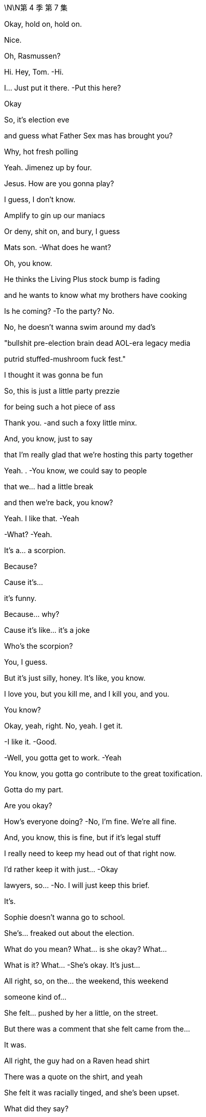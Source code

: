 \N\N第 4 季  第 7 集

Okay, hold on, hold on.

Nice.

Oh, Rasmussen?

Hi. Hey, Tom.   -Hi.

I... Just put it there.   -Put this here?

Okay

So, it's election eve

and guess what Father Sex mas has brought you?

Why, hot fresh polling

Yeah. Jimenez up by four.

Jesus. How are you gonna play?

I guess, I don't know.

Amplify to gin up our maniacs

Or deny, shit on, and bury, I guess

Mats son.   -What does he want?

Oh, you know.

He thinks the Living Plus stock bump is fading

and he wants to know what my brothers have cooking

Is he coming?   -To the party? No.

No, he doesn't wanna swim around my dad's

"bullshit pre-election brain dead AOL-era legacy media

putrid stuffed-mushroom fuck fest."

I thought it was gonna be fun

So, this is just a little party prezzie

for being such a hot piece of ass

Thank you.   -and such a foxy little minx.

And, you know, just to say

that I'm really glad that we're hosting this party together

Yeah. .   -You know, we could say to people

that we... had a little break

and then we're back, you know?

Yeah. I like that.   -Yeah

-What?   -Yeah.

It's a... a scorpion.

Because?

Cause it's...

it's funny.

Because... why?

Cause it's like... it's a joke

Who's the scorpion?

You, I guess.

But it's just silly, honey. It's like, you know.

I love you, but you kill me, and I kill you, and you.

You know?

Okay, yeah, right. No, yeah. I get it.

-I like it.   -Good.

-Well, you gotta get to work.   -Yeah

You know, you gotta go contribute to the great toxification.

Gotta do my part.

Are you okay?

How's everyone doing?   -No, I'm fine. We're all fine.

And, you know, this is fine, but if it's legal stuff

I really need to keep my head out of that right now.

I'd rather keep it with just...  -Okay

Iawyers, so...   -No. I wilI just keep this brief.

It's.

Sophie doesn't wanna go to school.

She's... freaked out about the election.

What do you mean? What... is she okay? What...

What is it? What...   -She's okay. It's just...

All right, so, on the... the weekend, this weekend

someone kind of...

She felt... pushed by her a little, on the street.

But there was a comment that she felt came from the...

It was.

All right, the guy had on a Raven head shirt

There was a quote on the shirt, and yeah

She felt it was racially tinged, and she's been upset.

What did they say?

I don't know.

And now, at school

some kids have started this whole anti-ATN thing

which is actually very supportive

but, you know, it's...

complex for her?

Who was with her?

Why... Why was she out on the street?

Sixth near MOMA?   -Did you just ask me

-why she was on the street?   -Yeah, I mean, someone.

You're telling me someone pushed our daughter

or whatever.   -Pushed by her

She was with her friends.   -Like, where were you?

Where was I?   -Yeah

-Are you fucking serious?   -I'm not blaming you.

I'm just... I'm trying to get all the information

before I make a decision on our course of action

You need Tomake a decision -And, so, yeah

-if you're gonna call your...   -Where were you?

I was raising our daughter

-while you were fucking running -Oh, yeah

-a racist news organization.   -Yeah... Great

-Fuck you. Come on...   -Oh, fuck me?

How fucking dare you interrogate me?

On how I parent?   -Obviously, I feel bad.

Obviously, I will do anything

to protect her, anything,   -Okay, you know what?

Okay. I'm gonna just end.

We'll cope.

And I don't know, just may be call your fucking daughter

Well, obviously. Jesus, Rava. Jesus

What kind of parent do you think I am?

You know, yoUhave no idea the things I'm doing

the things I'm working on.

Six continents, okay?

I'm breaking my back, and it's all for them.

Okay? Tomake the world safe.

Yeah, great. Dig on that

Dig to heck on that. Dig

Yeah, no, we... we love the deal

We just have to make sure we know everything

on Mats son and GoJo.

I mean, there's due diligence

but this is, you know, un due diligence.

Extra diligence, okay?

Okay. great. And get that dirt on Mats son.

Anything could be useful

Apparently, insignificant details could be very useful Tome,

to us.

What? No.

You're a fucking deputy rat fucker.

Don't object to being a rat fucker, Tomas

It's unbecoming.

How you doing?   -Hey, honey

Kiss?

-Good to see you,   -Good to see you.

Hi.   -Hey. How you doing?

-Good.   -Yeah.

I just came from seeing Pop

Again?

-Yeah.   -Well, any... change?

Looking good

Woke up on the right side of the coffin today, boy.

What? I like to go. You should go.

Yeah? And do what?

Sit there like I'm feeding the ducks?

Can I... Thank you for ignoring me.

The weird thing, honestly, is.

how much he's not there

I find that consoling.

Well, here he is.

-Kendall Plus.   -Hey, hey. Morning.

Good morning. Sorry I'm late.   -Hey.

The man who's gonna lead us to eternal life.

Right.   -Way star Jesus.

Have you seen the polling today?

Okay, that's why you're all perky.

Very exciting, I'm sure your Red Guards are all, you know

ready to come round up the thought criminals

and turn police stations into cuddle puddles

The exciting part isn't the top line.

In Alaska, I'm exploding

Four, five, six percent.

Right, guys, can we do this?

I just, I have a lot going on today

-Sure.   -Very well.

I hereby convene this funeral management committee.

I've sent the materials

and I assume you've familiarized yourselves

Because I'm concerned.

We're saying yes to all Marcia's wishes

then all your ideas, Pop's requirements

Danger the funeral could turn into a three-day grief-a-thon.

-Yeah, just fuck Marcia.   -Seconded.

Great.   -Carried.

Nevertheless, we really want a tight 90.

And the central question is...

who's gonna speak?

Oh, what, in front of the most powerful, political, cultural

business interests in the world?

I mean, I'm easy

Right? I could speak about Dad.

On what? Your usual malign influence material?

I could do it.

I think if any one of us actually wants to do it

do the big number, then we should just say

because, probably, no one minds, right?

No? Yeah.

Okay, will yoUhave a think?

I'm jumping on the digital battle bus.

Tailgate party, we nail it down, yeah?

Okay. Bye-bye.   -Sure.

All right. Good luck.   -Bye.

Right.

So, Shiv, on the...

One thing from us, on the tailgate

we were actually wondering about us politically inviting Nate

-Nate Sofrelli?   -Nate.

Okay.

Tom and I kind of had hoped that.

Why?

Because it went so well in LA

You know, hats off to the Greatest Showman here.

And apologies on the old wibble wobble

and all due congratulations, but...

Okay, so you wanna make sure we have a plan B

in case we can't chase Mats son out of town on price.

Exactly, and we think that's regulatory.

-We go hard regulatory.   -Yeah

DO J, FTC, FCC, EU.

-No?   --I mean... I...

I think they might just stop it

Yeah.   -But... but even just the threat

creates a ton more risk for Matsson,

kicks the deal down the line, right?

And Nate, he's...

Right? He's across competition

and he's tight with the Jimenez folks on that, so.

Can we get him down?

So we can sell it on a real level without lobbyists and all the...

Due process?

That stuff.   -Yeah.

Yeah, sure. Fine.

Good? Okay.   -Fine.

-All right, see you tonight.   -See you tonight

Beat you to it.

Good, yeah?   -Yeah, good

I think so. What else?

How are you feeling about the, you know, blowback

from, you know, the firing?

The bloodlust?

Do you wanna throw Hugo at that?

Fuck it, let's own it.

Hey, Lukas. Yeah, listen.

So, they're gonna go regulatory

Yeah.

So, you need to be there tonight

No. It'll be easy. Just.

My dad invited you, so...

Yes.

There's gonna be, what.

40 thought leaders, pols, officials

who will actually decide this.

and half of them are gonna be there, okay?

So, I am telling you that you need to be there, too.

To counter.

So... hey.

There's no easy way of doing this

I've done this a couple of times this week

and sometimes, honestly, it just makes me cry.

But I wanted to offer my heartfelt appreciation to you all

and now I'm gonna hand over Tomy colleague, Gregory Hirsch

who has more information

Thank you, sir.

Good morning.

Good morning.

I'm here to inform you that Way star Roy co

has been looking at a range of different options

in order to drastically reduce costs

and a very difficult decision

to restructure the ATN operation internationally

has been taken in order to protect the future of the business

This action was only taken

after seriously considering all available options

But if you're on this call, this is confirmation

that you are part of the unlucky group

who are having their contract terminated

with immediate effect

on the grounds of staffing redundancy

and today is your final day of employment

Final day of employment.

Going forward, we intend to operate

Way star Roy co international news gathering operations

utilizing third-party contract-based arrangements."

I'm seeing some confusion in the chat.

But yes, if I have been too wordy

yes, we are letting all of you go.

Obviously, I can't take questions on this call

but this is a very sad day

And I thank you for your time today

and your service to Way star Roy co

Goodbye

Nice. Done.

So, this German one with this label

let's push this, okay?

Say it's a light, fruity red.

Now, don't say it's biodynamic, and don't say it's German.

Just say it's a light, fruity red

And yes, a little bit of fizz is normal

It's sophisticated, okay?

It's okay. What's going on? Wakey-wakey

I'm just... you know. I'm fine.

I'm tired, you know? Election eve.

-It's a lot.   -Yeah

And it turns out, I'm pre-tired

I'm tired about thinking how tired I'm gonna be

because someone isn't letting someone get a lot of sleep

Well, forgive me.

-So, we got a couple of extra names for the guest list.   -Right

Mats son is, in fact, coming now

Because?

Because Dumb and Dumber are trying to spook the deal, and.

wanna try doing regulatory shit angle

and he's gonna come and head that off, so...

Okay. Well, good. That's good for me, right?

I mean, it's my chance to dance.   -Yeah.

I could secure my spot...

-Yeah, sure.   -post Roy-poc alyse, right?

Also, to push that agenda

they wanted to invite, and I didn't feel like I had

a tactical way to say no.

They want to invite Nate.

Cause he's key on tech and trade

for Gil and Jimenez.

I'm sorry, I...

It's not...

And I am genuinely sorry. Really

Sure. Nate.   -Yeah

It'll be good to see Nate.

What do I care?

-Okay.   -It's okay.

-Thanks, honey.   -Okay

Okay, you guys ready to spread some regulatory anxieties?

Yeah, sure, spread those surveillance capitalism heebie-jeebies, yeah?

Just don't let me get stuck with the Journal op-ed ogres

Come on, they're not all

crypto fascists and right-wing nutjobs

We also have some venture capital Dems

and centrist ghouls

Dad's ideological range was wide

Should we hit it?   -Yeah, let's hit it

-Let's hit it.   -All right

Hitting it, hit it. Hey. What's up?

Not your guy's poll numbers.

Do I look tired?   -No...

Yeah, may be a little.

Oh, man.   -May be drink a coffee.

If I drink a coffee, then I won't be able to sleep later

Think, Greg.

So, anyway, listen. Mats son is coming

So, that is gonna be my focus

And you, if...

Unless you are truly aligning yourself to the dumpster brothers

you might wanna sweeten that beat, too

Oh, yeah, yeah. I'd love to... feather that bed.

But Mats son hates me, so I think I'm team Ken Ro

Up to you, Greg

Okay, I'm gonna mingle.   -Yeah, mingle up.

Thanks.

Okay, okay.

Looks like Shiv's hitting Valerie.

Have you seen Nate?

Yeah, no. But Mencken's team called

Okay. Because... the polling?

Yeah, well, their internals, even worse, so...

And they want what?

ATN to go full " We're coming to give your guns hormone therapy

All your guns are gonna be ladies "?

Well, three or four states where Connor's one percent

are throwing things

You know, could be pivotal.

And, you know, if he were to drop out

most of the support would go to them

But his team is not...

It's just... They're just refusing contact, apparently.

So, they've asked if I can convince him to drop out

I mean, I don't know

-Fuck that guy, right?   -Mencken?

I think, yeah. Victory vans, those O'Malley fucks

I think fuck him.

I guess, I mean, it's not bad for us to be tight with them

in case things swing his way, right?

Yeah, fine. I see you. All right. I'll hit the...

I'll hit the lib tards, you go help the Nazis

The Nazis. You got it

Wait. Excuse me

Thank you.

-Hey.   -Hey, Tom.

Hello, Nathaniel

Appreciate the invite

Well, I've missed you

I won't be long. A lot going on. Honestly

I won't drink too much of your wine

No, don't you worry. You gobble my grav ad lax, pal

There's plenty more where that came from.

It's light and fruity

and it's the kind of wine that separates the connoisseurs

from the weekend Malbec morons.

Keep away from this man, Nate.

Keep away from you.   -Back...

Back, foul news demon.   -No, you. You're the foul demon

Nice to see you, Len. Good one.

Asshole.

-Hey.   -I'm sorry to interrupt

Can I grab him for a second?

-Yeah.   -Okay.

-What's up?   --Yeah, just.

You know...

Yeah, yeah, kind of a biggie, actually, and a bit last-minute.

But Mencken's team called

and they wanted to know if you might be willing to...

you know, drop out.

-Of the election?   -Yes, of the election.

You are aware that the polls open in ten hours?

Yeah, so it might be too late

to physically remove your name from the ballots

But if you were to release a statement,you know

divert the Con head stream to the Mencken river?

And after all the blood and treasure I've expended

why on earth would I wanna do that?

They said for the good of the Republic

Yeah?   -Yeah.

Yeah. So... no?

No.

Well, then, I have been authorized

Tomake a follow-up offer,

which is...

How familiar are you with Mogadishu?

Mogadishu? In Somalia.

Because they are very impressed with your talents

and they think that you'd be a good fit

for an ambassadorial appointment.

A little bit car-bomb y

Hey, tell him UN.

-Okay.   -That's more my vibration, yeah?

All right.   -Yeah?

All right, I'll report back.   -Okay

All right, thanks.   -Thank you

Hey.

How're you doing? Good to see you

Hey. So, she showed. That's good

Guess you smoothed it over, right, General Franko?

No, she's incredibly angry

Okay, everybody. Everybody

Welcome, one and all

-Ken, take it away.   -Okay, thanks, Tom. Thanks, Tom

Thank you, thank you. Okay, okay

Okay, welcome, everybody. Welcome, welcome.

Welcome. All right.

Who we go t here, who we got here?

Carly Flight.

Oh, shit. The pod goddess.   -All right, all right

Everybody watch out for her.

Careful what you say

That's right. Yeah, yeah. Careful what you say

-Larry, Mary, lovely. Lovely to see you guys.   -You, too

Who else is here? Who's here?

Len. Len giveth and Len taketh away

Watch out for Len

My guy Nate Sof rell i saw the polls this morning

and moon walked here

Our best to Gil and Jimenez.

Everybody's here. It's great to see you all.

Yeah, you know, it's our first tailgate party without the big guy

Yeah. But we're still gonna live it up

As always, kettle corn over there...

will be shipped to whoever is closest to tomorrow's electoral count.

And...

Yeah, this is a tough one

But we're all gonna stay sane, and we're all gonna stay friends

Yeah?

Thanks Tomy sis for hosting

-Thank you, sis.   -Of course

But yeah, you know, we... didn't know what to do this year

You know... We watch history

We make history

And then, one day, we become it.

So, can I just.

I'd just like to ask you all for a moment of silence, if we could

In memory

Thank you. Thank you, y'all

Sorry.

It's okay. Hey, man

So, VIP in the house

Mr. Mats son, how are you? Welcome.

Thank you. Thank you, everyone. Thank you

You know, you don't get my sister's triplex in the deal, you know.

Don't get greedy

Well, you know, hey, we haven't closed yet, so...

We'll see, I guess, what happens.   -Nice, nice

Anyway, welcome.

You know, my dad... my dad loved you all

we love you all

so, let's... let's have some fun

Let the games begin

Salud.

Cheers, cheers. All right

Okay. What the fuck is he doing here?

Yeah, I don't know. Seriously, it's like... the fuck?

It's gonna blow up on the spot.   -Yeah, yeah

So, apparently, Dad invited him, actually

And he-emailed a yes, like, four minutes before walking in

-Four? Okay, well...   -Yeah

Do we just throw him out, then?   -I would love that

No, but I don't think we can afford to be seen

treating him as the enemy

I think we hang tough. Yeah?

Just stick to the plan, regulatory

You know, these assholes in here?

Our assholes

Yeah, but what's his fucking game?

Like, is he going for freak out

or is he flicking the same beans as us?

Well, how do you wanna play?

Honestly, like, he...

There's too much peanut butter between us

Can you stick close?

Yeah. Sure.

I think just guide him away from the high-value targets

refill his glass, run him in circles

tell people he's Looney Tunes behind his back.   -Easy.

Keep him from the big wigs

So, operation just, like, Nuke the Luke.

-Yeah.   -All right. Yeah, I can do that.

Okay.   -Let's do it.

Let's smash that Swede

I'm tired. It's a lot, you know.

Pre-election prep, you know

Oh, right. Yeah, I be t, I bet.

Yeah. It's a lot.

Hey, so, are you, like.

In the company, are yoUhands-on or more of an overview guy?

Interesting. I guess.

Well, let me ask you this

What would you value more highly?

Really? No.

Because I like to think that I could do both

You know, I get my hands dirty and clean noggin and, you know...

Multi-tasker.   -Okay

You're kissing my ass.

No, I'm not kissing your ass, Lukas

You're too smart, you'd spot it a mile off.

I'm about to take a shit in your husband's mouth

and I'm pretty sure he's gonna tell me

it tastes like coq a u vin

No, no, I'm not, I'm not

No, but seriously, it's a really, really nice place

-Thank you.   -Thanks. Thank you.

Who'll get to keep it in the divorce?

-Yeah, shall we hit up some people?   -Yeah, good to see you

-Talk to you later.   -All right

Yeah.

It's good to see you

Yeah, yeah. You too, Gary.

So, you need to hit Nate, Carly, Valerie first

But I have to keep an eye out for my brothers, and you just need

You've done this before, so just don't...

-You know. Don't...   -Don't what?

Don't scream "people are data " and stick my dick in the guac?

-Yeah. Sure. Don't... Yeah.   -Don't do that. Okay

Yeah, you're about to purchase one of the most prized cultural assets

and political communication channels in America

and you need to prepare the ground

because otherwise, your many fucking enemies

will portray you as some jerk-off coder from Gothenburg, okay?

I am a jerk-off coder from Gothenburg

Right, Ebba?

You remember Ebba?   -Hi, yeah.

Good to see you again.

-How are you?   -You, too.

Oh, I'm, you know... Who cares?

Who cares? Yeah. Charming

Okay, oh, well, not that you need to do anything about this now

but you should fire your lobbyists, just so you know

You need rainmakers, not weather forecasters.

Sure. It's just not really my arena.

I'm sorry. It's more Andreas.

You don't have to apologize, Ebba, it's

It's just information we're sharing, so...

It's... social anxiety

The only PR person in the world who hates talking to people

Yeah, I don't love parties, but I'm good

Whereas I love them

I do.

-Skal.   -Yep.

So, I have a number two who's moon-beamed on edibles

and a communication officer who's terrified of communicating

Oh, brilliant.

So, Mogadishu's a no-go

-Of course.   -It's a death sentence.

Frankly, we're insulted

-But...   -Are you?

I would like to roll through all the options

So, as a brother...

-what's the top option?   -Okay

Let me... Let me have a little look

I would love to get to Europe.

Can I creep up through the underbelly?

Come up through the Balkans?

Couple of senior departures, Berlin by Christmas?

They may be willing to talk Slovenia or Slovakia

Yeah, I think I'm a no on the Slos.

What about South Korea?

South Korea.

Top ten GDP

major geopolitical player

I feel like that would be tough.

North Korea.

Oh, easy, my liege

You don't know. Nobody knows. That's the point.

I could open it up like Nixon did China.

Con, they're not gonna put you anywhere with nukes

Well, that's insulting. I don't think I wanna go anywhere

-that doesn't have nukes.   -All right. Well...

How do you like Oman?

Oman?

Yeah, poor man's Saudi Arabia or rich man's Yemen.

I have to check.

See what my woman thinks about Oman

-Nice. Yep. Good.   -All right, good

Well, I... I guess, essentially, I'm a self-made guy

who came up with a really cool product that people love

I... I send you my 9.99 a month

-I'm no hater.   -Appreciate it.

But Daniel is troubled by out-of-control algos.

-You see, he is worried that you...   -Yeah.

Bleep bloop guys are gonna data-mine us all to death

Yeah. No, no, I totally get that

And in terms of all this someone's gonna pick up the assets, right?

So, who's that gonna be?

Is it gonna be, and no offense, Shiv

but the fail sons?

Really? Is that a good option?

They will do what he did, but they will do it stupider

and uglier, and less amenable

And, surprisingly, Lukas is actually pretty amenable

Amenable?   -Yes.

What about leadership at ATN ?

Well, I would definitely make some major leadership changes

-at the top at ATN , yes.   -Really?

Oh, Tom.

I can't wiggle my way in there.

He's just busy slobbering up Nate with Shiv.

They're just talking, Greg

Can you... Can you push a few more of these, and.

No, actually, put them away

so we create a kind of scarcity thing

-Hey, man.   -Hey, man

Brother.

Been a minute.

Listen, I know we have n't had a chance to talk

I'm sorry, man.

Yeah.   -He was...

What can I say? Jesus, I can't imagine.

Yeah, it's tough, but, you know

life keeps a-rollin', right?

But you, man.

You, throwing off some kingmaker vibes

Fuck yeah. How's Daniel?

Can I shoot you names?

You know, you could make a decent.

You could make a decent cabinet from my fucking poker night

Sure, yeah, yeah. The activists would love that

Look, dude, I'm just gonna give you my rap straight

Okay? Is that okay?

I think we could be really good for you guys.

Like, I'm talking major reset of the dialogue

Which I am personally invested in

But that only happens if this deal goes away

Yeah, you know, board-wise, shareholder-wise

we can't come out publicly

but the deal, you should know the deal is headed to the woodshed

GoJo has had incredible growth, he's a charismatic figure

but he's gonna get wrung out

And you know, there is really legitimate concern here.

DOJ or FTC balking at the sports overlap

the FCC over foreign ownership of broadcasts.

-He's pitching me.   -No, I'm... I'm telling you

I think maybe CFI US

might have a word to say about Mats son's, you know

extreme political positions and fucking Holocaust jokes

Sure, so... so what?

So, you guys come out for regulation pretty soon

and we give you a better ride in the first hundred days

Man, I forgot how eager you were to get laid at a party

Let me check in.

Cool. All right. Love it

Would love to get laid

Can we have the room?

So, you're doing great. Yeah, eminently plausible

Nice wordings.   -Yeah?

Really?   -Yeah

-Yeah, you're doing good, yeah.   -Nice, nice.

Nate, I think, really liked talking to you

-and Carly loved you, so, yeah.   -Cool, cool

I wasn't sure.

'cause I don't always read people great, so...

Yeah, no, it's good. You're good

Yeah, you've hit the A team

and so, now I think we should build your profile

with the op-ed narcissists and the Beltway psychos

-All right. Bang... I like this.   -Yeah. Sure. Yeah.

You know, I thought these people would be very complicated

but it's... they're not.

It's basically just, like, money and gossip

-That's it.   -Oh, yeah. No, that's all it is.

Just money and gossip

All right.   -That's everything

All right. Well, take me down to the paradise city

Let's do this.   -Great. Well

At this point, I think I would like to ask the question

not that I don't love heaving you around

like a great lump of pine and making you shine...

But...

what have you done for me lately?

Okay, well...

What do you want?

I... I really like talking to you, so you can have...

you can have whatever you want.

Okay, so, this situation's not without risk for me.

So, if I was Tomove to actively engage

in assisting you with the acquisition

then I would need to know

that it leads to a very, very, very significant role

Three verys.

-Yeah.   -Okay, okay

Carry on.

So, I know the company

I know everything, I know my way around

I'm collaborative, I have the name

I am... I'm hot shit and I'm ready to go, okay?

Okay.

Can I think?   -No

All right.

Okay. I...

But I would hate to lose you, so... so let's.

Why don't we circle back in a bit?

-Okay?   -Yeah. Sure. Of course

-Yeah.   -Yeah.

You are doing good out there.   -All right

You're like a self-teaching A I

I'm just gonna take five

and then I'll be back with the dipshit s and limp dicks

Yeah. Sure

Boney Maroney

-What's up?   -Can you lend a hand?

Mats son. Can you, like, look after him?

Yeah, I guess he occasionally has expressed a distaste in the past for...

my particular flavor of me

Just find him a blunt. Or something stronger.

Point his dick in the direction of some fissile material, yeah?

-Yeah. Okay. I can try.   -You got it.

So, Tom, are you going to imperil democracy tomorrow?

Yeah, " You against the wall, you against the wall.

You're a nice guy. You can live." Bang.

Oh, yeah. Come on, please.   -That's what I'll do

I can assure you, Mr. Mild here is a one-pepper menu item.

Thank you, dear.

And plans after the deal goes through?

I hear you may be headed elsewhere.

Oh, well, you know, always got options.

Why? What did yoUhear?

Well, maybe I heard wrong

Sorry. Excuse me, Scott

That is some top-shelf rat fucking there

Yeah. Bye-bye

Got something juicy?   -Yeah, there's... On Mats son.

It's pretty juicy.

Apparently, he's been creeping on Ebba, his comms

sending her some weird shit

Blood, bits of hair.

-Perhaps some other things.   -Num.

Nate. Hey, Nate.   -Yeah...

You want in on this?   -You're gonna want in on this

Nate, you wanna hear something nasty about someone terrible?

Mats son's shit.   -Sure. I gotta go

-You going?   -Yeah.

Okay, but we're good on the... situation?

Daniel's people aren't too comfortable

with me rubbing shoulders with you

And, you know, Coop.

likes to yap, and

Yeah, it looks a little cozy, so...

Apologies.   -Okay, but.

you know, I think there is something here

These legitimate concerns

You just tell Daniel, I mean...

we can make primetime safe for you

All we need is one sentence...   -I'm gonna be straight with you

-signaling to the markets.   -I don't feel comfortable

with the tenor of this conversation

You don't feel comfortable with the tenor of this conversation?

Don't play hall monitor with me, bro.

Right? I know you.

I know who you are, my friend.   -Ken.

I don't know what you think this is

I'm not Gil, and you're not Logan.

That's a good thing

I'll see you.

And so, where would we live, exactly, in Oman?

In Muscat, I should think. In a compound

Okay, but would it be above ground?

Of course, above ground, Willa.

Pearl of Arabia.

Okay.

" The sultan's word has the force of the law."

Great.   -The airport, we walk right through

And this is for Mencken?

You know, all my family and friends hate Mencken.

Diplomatic plates.

You can park anywhere.

You can basically drive on the sidewalk

-The police can't touch you.   -Running people over is not a selling point.

-Fucking Greg.   -Hey.

-Hey.   -My Swedish friends

Nice to see you.

Fucking hanger-on.

Fucking dingleberry

Dude, I'm on a charm offensive here

Can you be kind?

Would you like to join us?

Would you like to fuck off?

Oh, my god.

I'm serious, Oskar. I'm gonna fire you

Okay, Ebba. Could you fire him, please?

Can you?

Oh, I'm sorry, is this boring you?

I've seen him cut your balls a hundred times.

Yeah, it's a little bit boring

But look at him. Sadistic face. He loves it

-I do.   -He loves being fired

I would... I would like to fire Ebba, though

-Yeah?   -Yeah

But I can't because she's

created and fostered this situation

in which I find it very difficult to do what I want.

I'm not saying you've done it on purpose

but it is quite interesting...

that you have sort of tenure.

Because we mingled.   -Lukas.

Ebba.

I'm not sure if you're kidding, but...

I could help.

I'd fire her if you want.

Yeah?   -Yeah.

I'd fire her right now.

I've got some recent experience in this arena

Would you do that for me?

Instantly. Sure.

It's on. Guys.

Guys, gather around

This guy is about to fire my senior comms.

No hard feelings.   -The jokes are funny.

The jokes are very funny

Ebba. Come on.

You know what, Lukas?

I wish you would fire me.

Ebba.

-Ebba! -Ebba!

It's not the attitude of the employee that we want at our company

You okay?

-Hi.   -We just... We saw...

You know, we just wanted Tomake sure.

Check in, make sure you're okay. Like, on a human level

-We... We saw...   -Yeah.

Yeah? Like, are you... you good?

I'm really... I'm totally fine. Don't worry about it

All right, well, good. That's good to hear.

Yeah...

Totally.   -He seems kind of awful

We...

You know, we... we built his whole rep

He's not even a real coder

Someone gave him, like, a box of tech

and he took it Tomarket, you know

-Bravo.   -Yeah, bravo

Well, yeah, we just wanted to say we sympathize with all the shit

Yeah, well, I'll be out in February anyway, so.

Really? That's a shame

And... is that because of the...

Sending you of, you know... whatnots?

What... No.

I mean... That's pretty much the least of his worries right now

Okay. All right. Because?

-India.   -India. Right

And I feel like I know this

but what are the details here with that?

The details? Oh, yeah

I... I'm gonna give you all the details, sure.

Right.

Can I get a... Can I bum a smoke?

Yeah.   -Thank you

Sure.

So, ATN is saying

'Dems'positive polls a radical misinformation plot."

Ballsy.   -Like to keep things peppery

I mean, did we mention he's tired?

Yeah.

I guess he can't be across everything.

Can you, tired boy? Hey?

But you should call Pam on that

'cause, you know, everyone here's needling me

Then you should tell them to stop wetting their pants

Okay, well, I get that, Tom.

But also, yoUheard about the Phoenix thing?

The O'Malleys firebombed a fucking campaign office.

Scary shit.   -A firecracker

A pair of firecrackers taped together.   -Pardon. I'm sorry

May we borrow your lady -Sure

for a second?   -Oh, sure. Don't mind me.

Guess what?   -What, the Phoenix thing?

It's pretty wild.

Nope. Mats son's numbers are funky

Sorry, what the fuck are you talking about?

Yeah, Ebba spilled. Screwy metrics in India

Mats son has been peddling bundles of South Asian packing peanuts

What? You mean, like...

Okay, so, significant numbers?

Yeah, yeah. We think so. Big, big

I fucking knew he was a bullshitter

I'm telling you. New money.

You gotta hold those fresh bills to the light

Okay.

-Fuck.   -Yeah

You said a hundred scalps in three days?

A hundred.   -Mr. Nephew, that's.

That's quite a number. I.

I thought you were backwash at the bottom of the gene pool

but this is something else.

Yes, you underestimated me, and that's exactly

-how I wanted it, Lukas.   -I believe I might have.

Well, how did you do it?

I don't know, I just do it

Just jackknife right in there...

Yeah.   -and slit their throat

It must feel, afterwards, a bit... a little bit shitty, right?

Honestly, not really

HR say s I'm the right guy for the job

'cause it looks like I care, but I don't

Not a good person.

No, I am, I am. It's just...

You gotta do what you gotta do, right?

Do you, though?

Hey, there she is.   -Hey

-Hey.   -Welcome to the kids'table

Can I talk to you for a second?

Oh, yeah, is it time to up the periscope?

Yeah, sorry to break up the brains trust.

You sit still. I'll be right back

A butcher with a smile

What's...

Why... Why are we running? Is there a fire or what?

Yeah, there might be.

So, what's your... What's happening with your numbers?

-What numbers?   -" What numbers?" Lukas.

In... Oh, in India?

Yeah.

Is this Ebba or Oskar?

Okay.

Well, we... have a...

There's a little issue that we're looking into

with subscriber numbers being... being bullshit

Well, not bullshit, but.

a little... a little bit bullshit

What does a little bit bullshit mean?

Well, maybe we discovered a metrics error

that has overstated our subs in India

Like, by quite a... Like, if there were two Indias, it would make sense.

You may be discovered?

Yeah, but there isn't two Indias. There's only one India

No. Yeah.   -And it's...

It's just a long story, but it's, like, you know...

It's an emerging market. It's... It's all wet cement. It's...

So, stock and cash deal

the board would be well within their rights to pull out

You know... You know that, obviously

So, how are you... Were you...

When are you addressing?

Like, how are yoUhandling?

I'm not gonna... I don't...

I don't want some foreign monkeys just... shorting me.

I don't... I don't like when people get inTome.

It's gonna get out eventually

Well, or we buy Waystar and it gets lost in the deal dazzle.

SEC, DOJ... Is this...

Is this even legal?   -We close quickly

and then shit will get crazy good

By next quarter, the numbers will be real, probably

Come on, it's... it's kind of funny, though, isn't it?

I... I know it's... I know it's pretty bad

I know it's pretty bad

Yeah.

You can fix it, though, right?

Oh, yeah, sure.   -Right?

I'l I just build another fucking India

Love that. Build another India

Yeah. That's my girl

Fuck me.

Hey, Gerri.

Let me guess, " I'll have a martini."

Can we chat about stuff?

I have some thoughts I might need your advice

No.

'No?" Just no?

Gerri...

What?

The thing, that wasn't.

The firing you thing, that wasn't real

-No?   -No

Not... It was, like, in the heat of the... you know?

You know.   -No.

No. Okay. Well, come on.

Let's... Let's have a fuckin'chat, okay?

I'll stand in a cupboard and jerk off

while you explain Tome what the SEC is, okay?

Oh, really? No? Too soon?

What do you want? Do you want, like, a sorry?

I got a whole purse full of sor ries

-I'm sorry.   -I'm out

I'm done.   -Bullshit

Dad fired people all the time

I was just feeling kind of fire-ish.

Look, I have some requirements you should know about.

Several of which have been officially communicated

and some that I thought I should, you know

say in person.   -Okay.

Robo-Gerri. Scary.   -First of all, I want money.

Eye-watering sums. Hundreds of millions of dollars

No. Pass.

So, I have retained personal reputation management

and they will be on the line

when Karolina does her background briefings

off a set of my bullet points.

I would set off your bullet points

And if I ever get a whiff of anything undermining my narrative

any time in the next five years

I will sue and I will go public

-with those many, many pictures -This is so stupid.

of your genitalia -All right

that I have in my possession.   -Great.

Have I made myself clear?   -Yes, absolutely

It's been a pleasure working with you, Gerri, thanks.

I could have got you there.

But no

-Nope.   -Nope.

See you.

Con, can we... Can we settle this now?

Everyone is quite freaked out

about this political firebombing in Arizona

Oh, yeah, the pop-pop s in Phoenix?

-Yeah.   -The wastepaper basket on fire?

I think a file cabinet was in the ICU

-Can we draft?   -Well, actually, there's been a...

slight change of heart.   -Get the fuck out of here

You got it. You got your bauble. It's great

Let's write up a fucking statement, okay?

Wind up the old fax machine

and fart it out to your oddball army, okay?

We wonder, Roman, if he might have

invested too much in his campaign to just, you know, drop out now

Yeah.   -That's so cool

You tried, you failed, you move on, find something new.

He's fought hard

and we wanna find out what might happen, okay?

-He might write, you know, a book about this

Or a speaker circuit or.

Hey. Nothing is gonna happen, okay?

Anything might happen tomorrow, actually

Really? Anything?   -Yeah.

You see, because that's the beauty

of this little system that we have called democracy.

Con, man. Eat the fucking carrot, okay?

Everyone in this room thinks you're a fucking joke.

So, tell your "wife " to shut the fuck up, cover her shoulders

and pack a fucking bag for Oman, okay?   -Rom, Rom.

I'm talking here. It's okay

Easy.

There's one person here who doesn't think I'm a joke

So, that's who I'm gonna listen to, okay?

That's smart. Yeah, listen to her

-Will a, honey.   -Yeah.

Bye. Nice to meet you

A pleasure, sir. You got my vote. A hundred percent.

I'm trying to help you, man. I am trying to help you

Really nice party.

Cool, cool family

Oh, thanks, man. Tweet about it.

So, who's... who's going out tonight in this shitty fuckin'town?

Anyone?

I gotta say, it's pretty depressing from up here

You can really see how second world it is.

I don't know. Pretty happening town, famously

-Really? Is it, though?   -Yeah.

Compared to Singapore or Seoul?

It's like Legoland.

You know we still run shit, though?

Like as in only in New York

-Yeah.   -Right. Okay.

Well, nothing happens in New York if it doesn't happen everywhere.

You should get that written on a cup, right?

Shouldn't he get that written on a cup?

Like, that would look so cool

He could sell that in a... in a head shop in Rotterdam

Could be a... a good business for you.

'Cause I hear you might need some new revenue streams.

Yeah. Hey, really, really good presentation, by the way

Loved it.

Can't wait to get into those predictions, man.

Those meaty predictions.   -Oh, yeah?

Yes. Gonna be fun.   -Yeah, yeah?

I'm excited about that. Estimates. You know, estimates

-Yeah.   -But you, man

Your numbers exploding, right?

Like, literally unbelievable

Well, thank you, thank you

And congrats to you as well

Cause I hear your numbers are gay

My numbers are what?   -Gay

-My numbers are gay?   -Yeah

You had this cute little valuation

and your numbers just came out as gay

That's kind of homophobic, man.

Dude, just let the wave hit you.

Float out

I think I am the wave, though, actually

You think you are the wave?

Because you love the deal?

Are you kidding? Biggest overpay in history

-Love that shit.   -Okay

Love it. Love the deal.   -All right, well.

Love the deal.   -Love the deal.

Love it.   -Come on. Come on, brother

Love the deal, yeah.

Yes.

-All right.   -Love the deal

Love the deal, love the deal

The fuck? Bit of a show.

Hugging it out.

Hey, I'm going to...   -What?

Yea h. I'm done. I'm...

I'm going to be d. I'm bushwhacked

My eyes look sand papered.

Okay, well, you can stay up for just a little longer

and say goodnight to people together

Shiv, do you know what my day looks like tomorrow?

Tom, you're not gonna be doing anything

You're just gonna be looking for shiny foreheads

It's fine, you can stay for 45 minutes more.

I'm just a little tired

because all the fun gossip that I've been hearing from everywhere

at this party in my house

is that I'm gonna be shit canned

I got faith in you, man.

-You've always been a loyal servant.   -Lots of faith

Sorry.

Not helpful.

The fuck is wrong with you?

I just really do need to get some sleep

I really do. I'm sorry. Can we just leave it there?

You're ti red. I get it.   -Please forget it

You keep on fucking saying

So yeah, you're tired.   -Okay, okay. I'm tired

-Let's leave it there. Okay.   -You keep fucking telling everyone

Okay, I'll stop.   -You're ti red. I get it

I'm sorry. I'm just...

You know, I am just worried about.

You know, maybe I've nailed myself to the Mats son cross

and he might turn out to be bullshit

You know, he's erratic and... you know, maybe he isn't real

Shiv, he's real. He's the future.

No, Tom. He...

There is a time bomb in his numbers, and I might get blown up.

You'll be fine.

You'll always be fine.

No. No, I am fucking my family for this

Can I just say something?

At this party here

there are may be 40 of the most important people in America

and you have just walked all around all evening

telling them all that I'm gonna get fired

No, it was implied, lightly, as a little.

part of a tactical kind of joke.

Will you explain Tome?

The joke? Because I don't get...   -Oh, my god

the fucking joke.   -Tom.

-I don't get the joke.   -It was something that he said

that isn't true, that we needed to say

But you stood by his side, and he said it

and you were like, " Okay. Well, that sounds good Tome."

Fuck's sake. I'm not doing this right now

You know, I am in serious trouble. That was a play

You will be okay

because you are a tough fuckin' bitch

who will always survive

because you do what you need

-You will do what...   -Are you even listening?

-I'll be okay?   -You will do whatever you need

-Yeah? Really?   -Yeah

You sure you're not projecting? Because that is actually you.

Should we have a real conversation?

-With a scorpion? No.   -That was a friendly thing

-Oh, yeah, sure.   -That was a friendly thing

You're real friendly

Yeah, no, I'm a scorpion

You're a hyena. You're a... you're a street rat.

Actually, no, you're a fucking snake

Here is a dead snake to wear as a necktie, Tom.

Why aren't you laughing?

I wonder if we shouldn't clear the air

-Yeah? Oh, sure.   -Yeah

I think that you can be a very selfish person

and I think you find it very hard to think about me.

-What the fuck?   -And I think

you shouldn't have even married me, actually

What the fuck?   -Yeah.

What the actual fuck? You proposed Tome

You proposed Tome at my lowest fucking ebb

My dad was dying. What was I supposed to say?

Perhaps no?

I didn't wanna hurt your feelings

Oh, thanks. Thanks for that

Yeah, you really kept me safe

while you ran off to fuck the phone book

Oh, fuck off. You're a hick.

-And then... And then...   -A conservative hick

yoUhid it because you were so scared

of how fucking awful you are

You were only with me to get to power

Well, you got it now, Tom. You've got it.

I'm with you because I love you!

Bullshit! You're fucking me for my DNA

You were fucking me for a fucking ladder

because your whole family is striving and parochial

That's not... that's not a fair characterization.

Oh, no? Well, your mom loves me more than she loves you

Because she's cracked

You wanna... you wanna actually clear the air?

Fine. You betrayed me

You were going to see me

get sent to fucking prison, Shiv!

And then you fobbed me off with that fucking undrinkable wine

and you won't have my baby

because you never even thought honestly

that you'd be with me more than, like, four fucking years, I don't think

You offered to go to jail, Tom.

You offered because you're servile

You just... you're servile

You are incapable of thinking about anybody other than yourself

cause your sense of who you are, Shiv

-is that fucking thin.   -Oh, yeah?

Yeah.   -You read that in a book, Tom?

You're too fucking transparent to find in a book

You're pathetic, you're pathetic

You're a masochist, and you can't even take it.

I think you are incapable of love.

And I think you are maybe not

a good person to have children.

Well, that's not very nice to say, is it?

I'm sorry.

I'm sorry, but you...

You have hurt me more than you can possibly imagine

And you.

you took away the last six months I could've had with my dad

-No.   -Yes

You sucked up to him and you cut me out.

It's not my fault

that you didn't get his approval

I have given you endless approval

and it doesn't fill you up because you're broken.

I don't like you.

I don't...

I don't even care about you

I don't care.

Have we cleared the air, huh?

Feel good now?

-Yeah.   -Yeah.

Fucking great. Tip top

You don't deserve me.

And you never did

And everything came out of that.

So fucking flat.

You find ways to have fun out there?

More or less.

The red wine smells like wet dog

Listen, I just wanted to do five

Just me and you, just Frankie and Kenny

Not CEO and Chair.

No helms.   -Yeah.

I don't think the GoJo deal

is in the best interests of the shareholders

and I would like to explore ways of blocking it

I don't want to hear it, Ken.

What if I told you

his subs in India are significantly inflated?

I'm just gonna hit you with this

What if we run it all the way back?

Do I even wanna know what that means?

We go reverse Viking.

We pillage their village

Way star acquires GoJo

It... There would have to be major issues

There are.

But if we could slow this down

and we eat Mats son's lunch

bigger than Dad ever was

Roman and Shiv?   -Yeah, I don't know.

Part of my plans.

I love them, but not in love with them, you know?

One head, one crown.

But I'll need ballast

Are you with me?

Hi, everyone. Hi.

Bedtime for Bonzo

Sorry, but please get the fuck out of my house now.

Yeah, no... Please.

Party's over 'cause I've gotta sleep

It's been a terrific night. Thank you so much

No, I'm serious.

Off you go. Go to bed

Enjoy your beds. Go home. Cry

I'm done, I'm done.

I can barely stand, but I've had enough

Good night.

Good night, Tom.   -Don't forget your coats

-Fuck Tom.   -Yeah. Fuck Tom.

Fuck Tom.

So, guys...

Funeral, if nobody wants to grab it

I'm happy to take the big energy spot.

Yeah?   -Yeah.

Yeah, I mean, it seems like nobody wanted it.

So, I got it. Yeah?

Sure. It's fine. Knock yourself out

Just paint it red

Yeah? Happy?   -Yeah.

Yeah, happy?   -Happy

Happy

Happy, happy headbangers.

Here we are. Okay.

Good night.   -Good night

Night.
